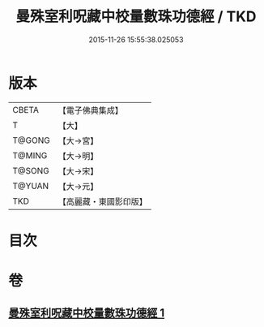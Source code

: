 #+TITLE: 曼殊室利呪藏中校量數珠功德經 / TKD
#+DATE: 2015-11-26 15:55:38.025053
* 版本
 |     CBETA|【電子佛典集成】|
 |         T|【大】     |
 |    T@GONG|【大→宮】   |
 |    T@MING|【大→明】   |
 |    T@SONG|【大→宋】   |
 |    T@YUAN|【大→元】   |
 |       TKD|【高麗藏・東國影印版】|

* 目次
* 卷
** [[file:KR6i0491_001.txt][曼殊室利呪藏中校量數珠功德經 1]]
